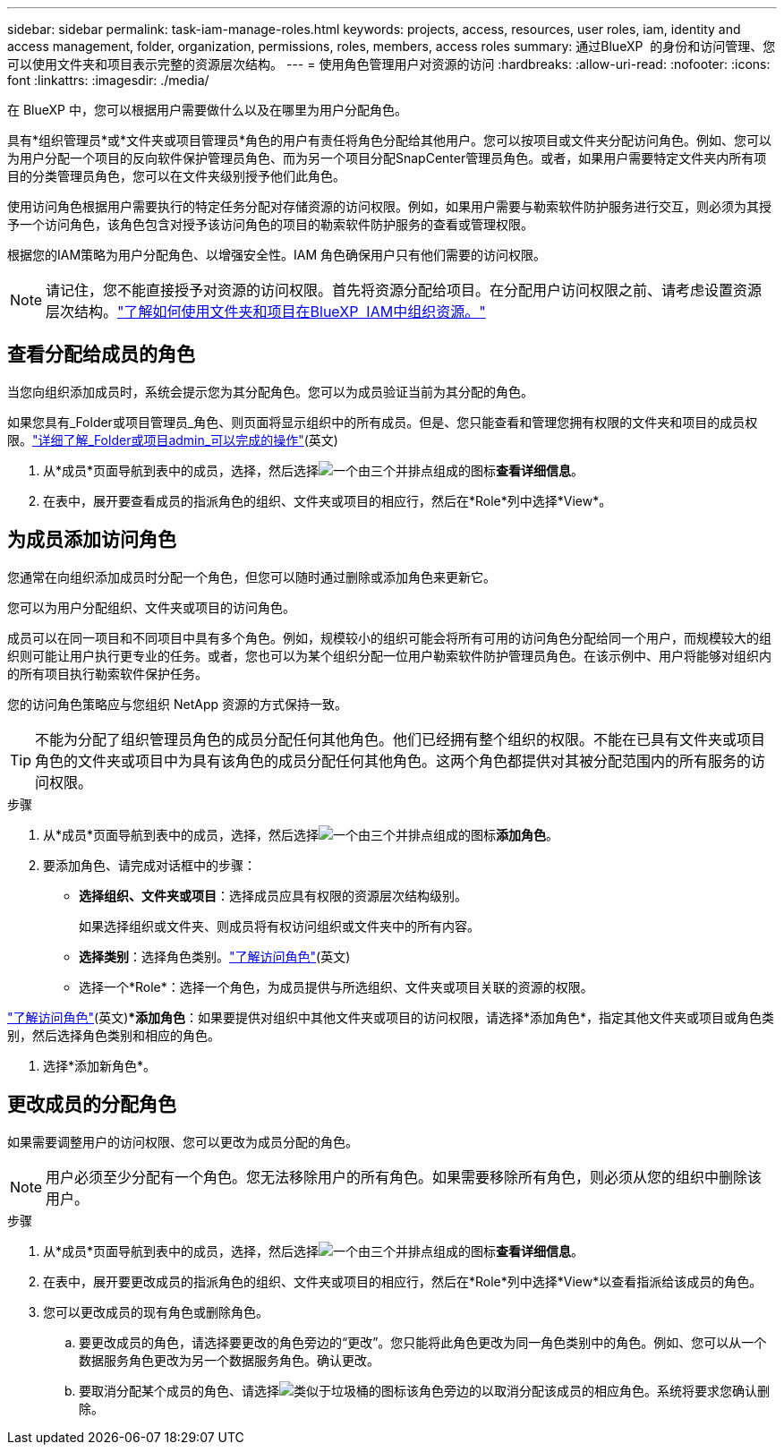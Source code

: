 ---
sidebar: sidebar 
permalink: task-iam-manage-roles.html 
keywords: projects, access, resources, user roles, iam, identity and access management, folder, organization, permissions, roles, members, access roles 
summary: 通过BlueXP  的身份和访问管理、您可以使用文件夹和项目表示完整的资源层次结构。 
---
= 使用角色管理用户对资源的访问
:hardbreaks:
:allow-uri-read: 
:nofooter: 
:icons: font
:linkattrs: 
:imagesdir: ./media/


[role="lead"]
在 BlueXP 中，您可以根据用户需要做什么以及在哪里为用户分配角色。

具有*组织管理员*或*文件夹或项目管理员*角色的用户有责任将角色分配给其他用户。您可以按项目或文件夹分配访问角色。例如、您可以为用户分配一个项目的反向软件保护管理员角色、而为另一个项目分配SnapCenter管理员角色。或者，如果用户需要特定文件夹内所有项目的分类管理员角色，您可以在文件夹级别授予他们此角色。

使用访问角色根据用户需要执行的特定任务分配对存储资源的访问权限。例如，如果用户需要与勒索软件防护服务进行交互，则必须为其授予一个访问角色，该角色包含对授予该访问角色的项目的勒索软件防护服务的查看或管理权限。

根据您的IAM策略为用户分配角色、以增强安全性。IAM 角色确保用户只有他们需要的访问权限。


NOTE: 请记住，您不能直接授予对资源的访问权限。首先将资源分配给项目。在分配用户访问权限之前、请考虑设置资源层次结构。link:task-iam-manage-folders-projects.html["了解如何使用文件夹和项目在BlueXP  IAM中组织资源。"]



== 查看分配给成员的角色

当您向组织添加成员时，系统会提示您为其分配角色。您可以为成员验证当前为其分配的角色。

如果您具有_Folder或项目管理员_角色、则页面将显示组织中的所有成员。但是、您只能查看和管理您拥有权限的文件夹和项目的成员权限。link:reference-iam-predefined-roles.html["详细了解_Folder或项目admin_可以完成的操作"](英文)

. 从*成员*页面导航到表中的成员，选择，然后选择image:icon-action.png["一个由三个并排点组成的图标"]*查看详细信息*。
. 在表中，展开要查看成员的指派角色的组织、文件夹或项目的相应行，然后在*Role*列中选择*View*。




== 为成员添加访问角色

您通常在向组织添加成员时分配一个角色，但您可以随时通过删除或添加角色来更新它。

您可以为用户分配组织、文件夹或项目的访问角色。

成员可以在同一项目和不同项目中具有多个角色。例如，规模较小的组织可能会将所有可用的访问角色分配给同一个用户，而规模较大的组织则可能让用户执行更专业的任务。或者，您也可以为某个组织分配一位用户勒索软件防护管理员角色。在该示例中、用户将能够对组织内的所有项目执行勒索软件保护任务。

您的访问角色策略应与您组织 NetApp 资源的方式保持一致。


TIP: 不能为分配了组织管理员角色的成员分配任何其他角色。他们已经拥有整个组织的权限。不能在已具有文件夹或项目角色的文件夹或项目中为具有该角色的成员分配任何其他角色。这两个角色都提供对其被分配范围内的所有服务的访问权限。

.步骤
. 从*成员*页面导航到表中的成员，选择，然后选择image:icon-action.png["一个由三个并排点组成的图标"]*添加角色*。
. 要添加角色、请完成对话框中的步骤：
+
** *选择组织、文件夹或项目*：选择成员应具有权限的资源层次结构级别。
+
如果选择组织或文件夹、则成员将有权访问组织或文件夹中的所有内容。

** *选择类别*：选择角色类别。link:reference-iam-predefined-roles.html["了解访问角色"^](英文)
** 选择一个*Role*：选择一个角色，为成员提供与所选组织、文件夹或项目关联的资源的权限。




link:reference-iam-predefined-roles.html["了解访问角色"^](英文)**添加角色*：如果要提供对组织中其他文件夹或项目的访问权限，请选择*添加角色*，指定其他文件夹或项目或角色类别，然后选择角色类别和相应的角色。

. 选择*添加新角色*。




== 更改成员的分配角色

如果需要调整用户的访问权限、您可以更改为成员分配的角色。


NOTE: 用户必须至少分配有一个角色。您无法移除用户的所有角色。如果需要移除所有角色，则必须从您的组织中删除该用户。

.步骤
. 从*成员*页面导航到表中的成员，选择，然后选择image:icon-action.png["一个由三个并排点组成的图标"]*查看详细信息*。
. 在表中，展开要更改成员的指派角色的组织、文件夹或项目的相应行，然后在*Role*列中选择*View*以查看指派给该成员的角色。
. 您可以更改成员的现有角色或删除角色。
+
.. 要更改成员的角色，请选择要更改的角色旁边的“更改”。您只能将此角色更改为同一角色类别中的角色。例如、您可以从一个数据服务角色更改为另一个数据服务角色。确认更改。
.. 要取消分配某个成员的角色、请选择image:icon-delete.png["类似于垃圾桶的图标"]该角色旁边的以取消分配该成员的相应角色。系统将要求您确认删除。



